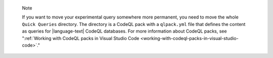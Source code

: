 .. pull-quote::

   Note

   If you want to move your experimental query somewhere more permanent, you need to move the whole ``Quick Queries`` directory. The directory is a CodeQL pack with a ``qlpack.yml`` file that defines the content as queries for |language-text| CodeQL databases. For more information about CodeQL packs, see ":ref:`Working with CodeQL packs in Visual Studio Code <working-with-codeql-packs-in-visual-studio-code>`."